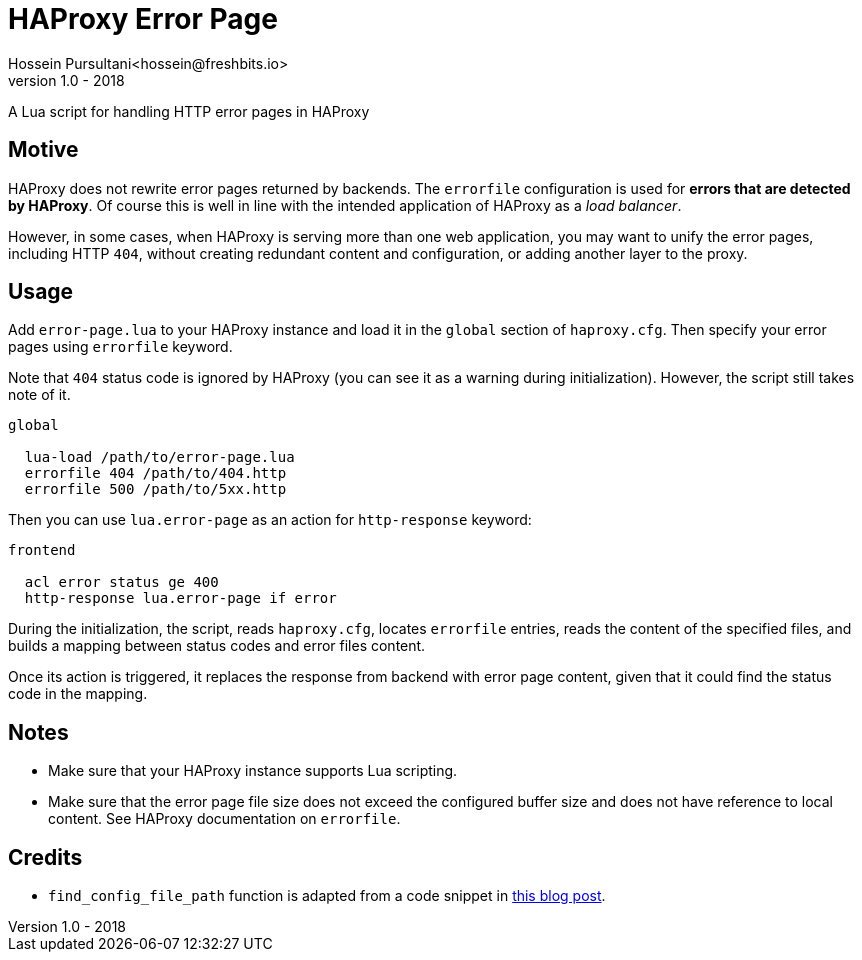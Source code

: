 = HAProxy Error Page
Hossein Pursultani<hossein@freshbits.io>
v1.0 - 2018

:ref01: http://www.techietown.info/2017/02/haproxy-lua-example/

A Lua script for handling HTTP error pages in HAProxy


== Motive

HAProxy does not rewrite error pages returned by backends. The `errorfile`
configuration is used for *errors that are detected by HAProxy*. Of course
this is well in line with the intended application of HAProxy as a _load
balancer_.

However, in some cases, when HAProxy is serving more than one web application,
you may want to unify the error pages, including HTTP `404`, without creating
redundant content and configuration, or adding another layer to the proxy.


== Usage

Add `error-page.lua` to your HAProxy instance and load it in the `global`
section of `haproxy.cfg`. Then specify your error pages using `errorfile`
keyword.

Note that `404` status code is ignored by HAProxy (you can see it as a
warning during initialization). However, the script still takes note of
it.

[source]
----

global

  lua-load /path/to/error-page.lua
  errorfile 404 /path/to/404.http
  errorfile 500 /path/to/5xx.http

----

Then you can use `lua.error-page` as an action for `http-response` keyword:

[source]
----

frontend

  acl error status ge 400
  http-response lua.error-page if error

----

During the initialization, the script, reads `haproxy.cfg`, locates `errorfile`
entries, reads the content of the specified files, and builds a mapping between
status codes and error files content.

Once its action is triggered, it replaces the response from backend with error
page content, given that it could find the status code in the mapping.


== Notes

  - Make sure that your HAProxy instance supports Lua scripting.
  - Make sure that the error page file size does not exceed the configured
    buffer size and does not have reference to local content. See HAProxy
    documentation on `errorfile`.


== Credits

  - `find_config_file_path` function is adapted from a code snippet in
    {ref01}[this blog post].
